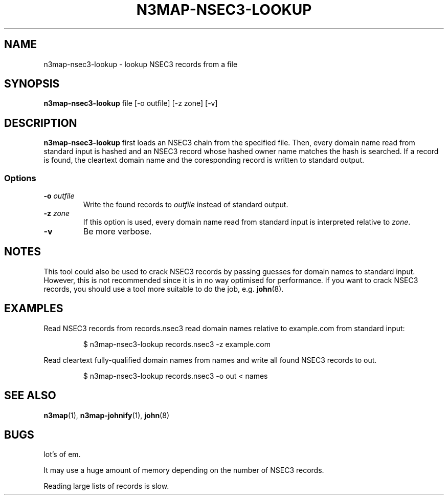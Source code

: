.TH N3MAP-NSEC3-LOOKUP 1 "2011-12-05" "n3map v.0.2.14"
.SH NAME
n3map-nsec3-lookup \- lookup NSEC3 records from a file
.SH SYNOPSIS
.B n3map-nsec3-lookup 
file [-o outfile] [-z zone] [-v]
.SH DESCRIPTION
.B n3map-nsec3-lookup
first loads an NSEC3 chain from the specified file.
Then, every domain name read from standard input is hashed and an NSEC3 record
whose hashed owner name matches the hash is searched. If a record is found, the
cleartext domain name and the coresponding record is written to standard output.

.SS Options
.TP 
\fB\-o\fR \fIoutfile\fR
Write the found records to \fIoutfile\fR instead of standard output.

.TP 
\fB\-z\fR \fIzone\fR
If this option is used, every domain name read from standard input is
interpreted relative to \fIzone\fR. 

.TP 
\fB\-v\fR
Be more verbose.

.SH NOTES
This tool could also be used to crack NSEC3 records by passing guesses for
domain names to standard input. However, this is not recommended since it is in
no way optimised for performance. 
If you want to crack NSEC3 records, you should use a tool more suitable to do
the job, e.g. \fBjohn\fR(8).

.SH EXAMPLES
.PP
Read NSEC3 records from records.nsec3 read domain names relative to example.com
from standard input:
.PP
.RS
$ n3map-nsec3-lookup records.nsec3 -z example.com
.RE
.PP
Read cleartext fully-qualified domain names from names and write all found NSEC3
records to out.
.PP
.RS
$ n3map-nsec3-lookup records.nsec3 -o out < names
.RE
.PP
.SH "SEE ALSO"
\fBn3map\fR(1),
\fBn3map-johnify\fR(1),
\fBjohn\fR(8)

.SH BUGS
.PP
lot's of em. 
.PP
It may use a huge amount of memory depending on the number of NSEC3 records.
.PP
Reading large lists of records is slow.


